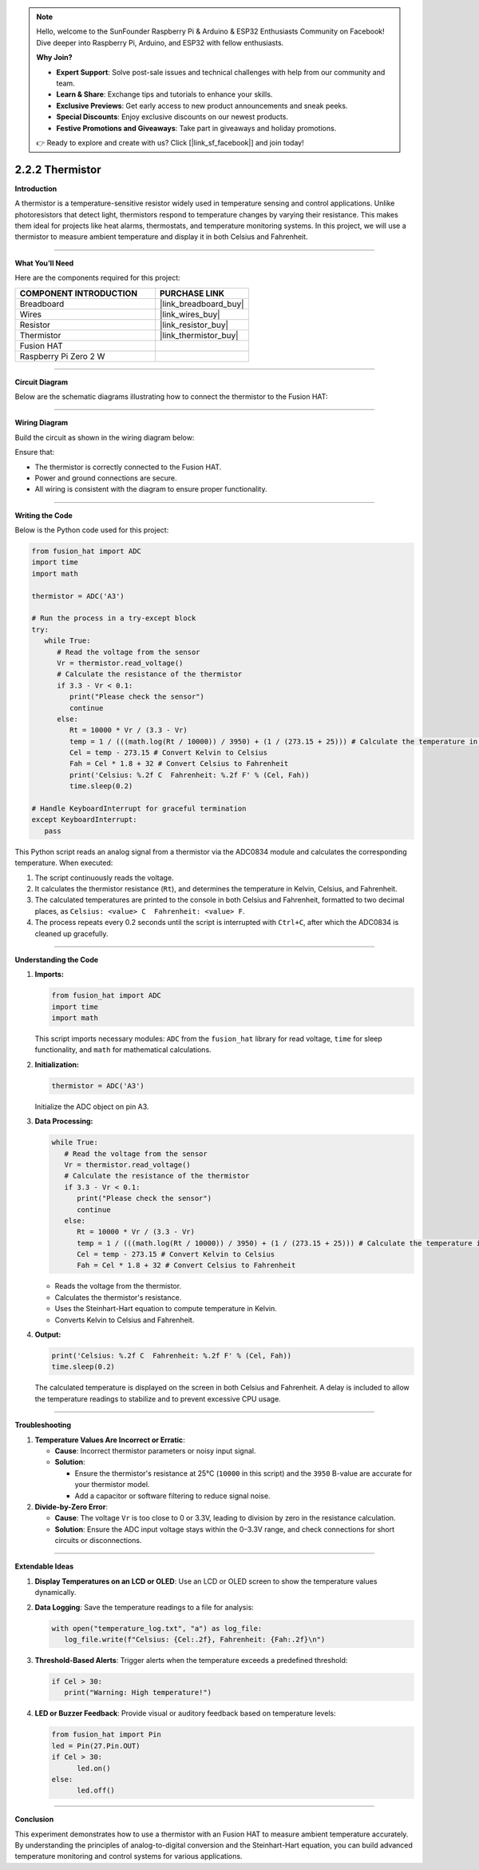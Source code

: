 .. note::

    Hello, welcome to the SunFounder Raspberry Pi & Arduino & ESP32 Enthusiasts Community on Facebook! Dive deeper into Raspberry Pi, Arduino, and ESP32 with fellow enthusiasts.

    **Why Join?**

    - **Expert Support**: Solve post-sale issues and technical challenges with help from our community and team.
    - **Learn & Share**: Exchange tips and tutorials to enhance your skills.
    - **Exclusive Previews**: Get early access to new product announcements and sneak peeks.
    - **Special Discounts**: Enjoy exclusive discounts on our newest products.
    - **Festive Promotions and Giveaways**: Take part in giveaways and holiday promotions.

    👉 Ready to explore and create with us? Click [|link_sf_facebook|] and join today!

.. _2.2.2_py:

2.2.2 Thermistor
================

**Introduction**

A thermistor is a temperature-sensitive resistor widely used in temperature sensing and control applications. Unlike photoresistors that detect light, thermistors respond to temperature changes by varying their resistance. This makes them ideal for projects like heat alarms, thermostats, and temperature monitoring systems. In this project, we will use a thermistor to measure ambient temperature and display it in both Celsius and Fahrenheit.


----------------------------------------------


**What You’ll Need**

Here are the components required for this project:

.. list-table::
    :widths: 30 20
    :header-rows: 1

    *   - COMPONENT INTRODUCTION
        - PURCHASE LINK

    *   - Breadboard
        - |link_breadboard_buy|
    *   - Wires
        - |link_wires_buy|
    *   - Resistor
        - |link_resistor_buy|
    *   - Thermistor
        - |link_thermistor_buy|
    *   - Fusion HAT
        - 
    *   - Raspberry Pi Zero 2 W
        -



----------------------------------------------

**Circuit Diagram**

Below are the schematic diagrams illustrating how to connect the thermistor to the Fusion HAT:


.. image:: img/fzz/2.2.2_sch.png
   :width: 800
   :align: center



----------------------------------------------

**Wiring Diagram**

Build the circuit as shown in the wiring diagram below:

.. image:: img/fzz/2.2.2_bb.png
   :width: 800
   :align: center



Ensure that:

* The thermistor is correctly connected to the Fusion HAT.
* Power and ground connections are secure.
* All wiring is consistent with the diagram to ensure proper functionality.



----------------------------------------------

**Writing the Code**

Below is the Python code used for this project:

.. code-block:: python

   from fusion_hat import ADC
   import time
   import math

   thermistor = ADC('A3')

   # Run the process in a try-except block
   try:
      while True:
         # Read the voltage from the sensor
         Vr = thermistor.read_voltage()
         # Calculate the resistance of the thermistor
         if 3.3 - Vr < 0.1:
            print("Please check the sensor")
            continue
         else:
            Rt = 10000 * Vr / (3.3 - Vr)
            temp = 1 / (((math.log(Rt / 10000)) / 3950) + (1 / (273.15 + 25))) # Calculate the temperature in Kelvin
            Cel = temp - 273.15 # Convert Kelvin to Celsius
            Fah = Cel * 1.8 + 32 # Convert Celsius to Fahrenheit
            print('Celsius: %.2f C  Fahrenheit: %.2f F' % (Cel, Fah))
            time.sleep(0.2)

   # Handle KeyboardInterrupt for graceful termination
   except KeyboardInterrupt:
      pass

This Python script reads an analog signal from a thermistor via the ADC0834 module and calculates the corresponding temperature. When executed:

1. The script continuously reads the voltage.
2. It calculates the thermistor resistance (``Rt``), and determines the temperature in Kelvin, Celsius, and Fahrenheit.
3. The calculated temperatures are printed to the console in both Celsius and Fahrenheit, formatted to two decimal places, as ``Celsius: <value> C  Fahrenheit: <value> F``.
4. The process repeats every 0.2 seconds until the script is interrupted with ``Ctrl+C``, after which the ADC0834 is cleaned up gracefully.


----------------------------------------------


**Understanding the Code**

1. **Imports:**

   .. code-block:: python

      from fusion_hat import ADC
      import time
      import math


   This script imports necessary modules: ``ADC`` from the ``fusion_hat`` library for read voltage, ``time`` for sleep functionality, and ``math`` for mathematical calculations.


2. **Initialization:**

   .. code-block:: python

      thermistor = ADC('A3')

   Initialize the ADC object on pin A3.

3. **Data Processing:**

   .. code-block:: python

      while True:
         # Read the voltage from the sensor
         Vr = thermistor.read_voltage()
         # Calculate the resistance of the thermistor
         if 3.3 - Vr < 0.1:
            print("Please check the sensor")
            continue
         else:
            Rt = 10000 * Vr / (3.3 - Vr)
            temp = 1 / (((math.log(Rt / 10000)) / 3950) + (1 / (273.15 + 25))) # Calculate the temperature in Kelvin
            Cel = temp - 273.15 # Convert Kelvin to Celsius
            Fah = Cel * 1.8 + 32 # Convert Celsius to Fahrenheit

   - Reads the voltage from the thermistor.
   - Calculates the thermistor's resistance.
   - Uses the Steinhart-Hart equation to compute temperature in Kelvin.
   - Converts Kelvin to Celsius and Fahrenheit.


4. **Output:**

   .. code-block:: python

      print('Celsius: %.2f C  Fahrenheit: %.2f F' % (Cel, Fah))
      time.sleep(0.2)

   The calculated temperature is displayed on the screen in both Celsius and Fahrenheit. A delay is included to allow the temperature readings to stabilize and to prevent excessive CPU usage.



----------------------------------------------


**Troubleshooting**


1. **Temperature Values Are Incorrect or Erratic**:

   - **Cause**: Incorrect thermistor parameters or noisy input signal.
   - **Solution**:

     - Ensure the thermistor's resistance at 25°C (``10000`` in this script) and the ``3950`` B-value are accurate for your thermistor model.
     - Add a capacitor or software filtering to reduce signal noise.

2. **Divide-by-Zero Error**:

   - **Cause**: The voltage ``Vr`` is too close to 0 or 3.3V, leading to division by zero in the resistance calculation.
   - **Solution**: Ensure the ADC input voltage stays within the 0–3.3V range, and check connections for short circuits or disconnections.

----------------------------------------------


**Extendable Ideas**

1. **Display Temperatures on an LCD or OLED**: Use an LCD or OLED screen to show the temperature values dynamically.

2. **Data Logging**: Save the temperature readings to a file for analysis:
     
   .. code-block:: python

      with open("temperature_log.txt", "a") as log_file:
         log_file.write(f"Celsius: {Cel:.2f}, Fahrenheit: {Fah:.2f}\n")

3. **Threshold-Based Alerts**: Trigger alerts when the temperature exceeds a predefined threshold:
     
   .. code-block:: python

      if Cel > 30:
         print("Warning: High temperature!")

4. **LED or Buzzer Feedback**: Provide visual or auditory feedback based on temperature levels:
     
   .. code-block:: python

      from fusion_hat import Pin
      led = Pin(27.Pin.OUT)
      if Cel > 30:
            led.on()
      else:
            led.off()


----------------------------------------------


**Conclusion**

This experiment demonstrates how to use a thermistor with an Fusion HAT to measure ambient temperature accurately. By understanding the principles of analog-to-digital conversion and the Steinhart-Hart equation, you can build advanced temperature monitoring and control systems for various applications.
